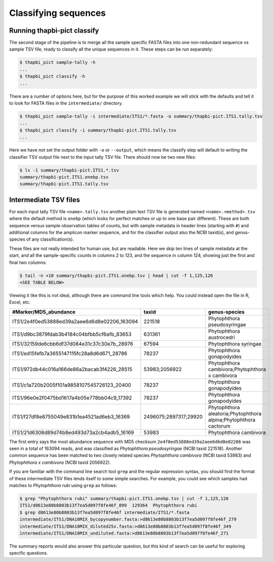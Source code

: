 Classifying sequences
=====================

Running thapbi-pict classify
----------------------------

.. tip:

   If you don't have the FASTQ files, just the FASTA files, start from here.

The second stage of the pipeline is to merge all the sample specific FASTA
files into one non-redundant sequence vs sample TSV file, ready to classify all
the unique sequences in it. These steps can be run separately:

.. code:: console

    $ thapbi_pict sample-tally -h
    ...
    $ thapbi_pict classify -h
    ...

There are a number of options here, but for the purpose of this worked example
we will stick with the defaults and tell it to look for FASTA files in the
``intermediate/`` directory.

.. code:: console

    $ thapbi_pict sample-tally -i intermediate/ITS1/*.fasta -o summary/thapbi-pict.ITS1.tally.tsv
    ...
    $ thapbi_pict classify -i summary/thapbi-pict.ITS1.tally.tsv
    ...

Here we have not set the output folder with ``-o`` or ``--output``, which
means the classify step will default to writing the classifier TSV output file
next to the input tally TSV file. There should now be two new files:

.. code:: console

    $ ls -1 summary/thapbi-pict.ITS1.*.tsv
    summary/thapbi-pict.ITS1.onebp.tsv
    summary/thapbi-pict.ITS1.tally.tsv

Intermediate TSV files
----------------------

For each input tally TSV file ``<name>.tally.tsv`` another plain text TSV file
is generated named ``<name>.<method>.tsv`` where the default method is
``onebp`` (which looks for perfect matches or up to one base pair different).
These are both sequence versus sample observation tables of counts, but with
sample metadata in header lines (starting with ``#``) and additional columns
for the amplicon marker sequence, and for the classifier output also the NCBI
taxid(s), and genus-species of any classification(s).

These files are not really intended for human use, but are readable. Here we
skip ten lines of sample metadata at the start, and all the sample-specific
counts in columns 2 to 123, and the sequence in column 124, showing just the
first and final two columns:

.. code:: console

    $ tail -n +10 summary/thapbi-pict.ITS1.onebp.tsv | head | cut -f 1,125,126
    <SEE TABLE BELOW>

Viewing it like this is not ideal, although there are command line tools which
help. You could instead open the file in R, Excel, etc:

============================================ ===================== ================================================================
#Marker/MD5_abundance                        taxid                 genus-species
============================================ ===================== ================================================================
ITS1/2e4f0ed53888ed39a2aee6d6d8e02206_163094 221518                Phytophthora pseudosyringae
ITS1/d9bc3879fdab3b4184c04bfbb5cf6afb_83653  631361                Phytophthora austrocedri
ITS1/32159de6cbb6df37d084e31c37c30e7b_28976  67594                 Phytophthora syringae
ITS1/ed15fefb7a3655147115fc28a8d6d671_28786  78237                 Phytophthora gonapodyides
ITS1/972db44c016a166de86a2bacab3f4226_28515  53983;2056922         Phytophthora cambivora;Phytophthora x cambivora
ITS1/c1a720b2005f101a9858107545726123_20400  78237                 Phytophthora gonapodyides
ITS1/96e0e2f0475bd1617a4b05e778bb04c9_17392  78237                 Phytophthora gonapodyides
ITS1/f27df8e8755049e831b1ea4521ad6eb3_16369  2496075;2897317;29920 Phytophthora aleatoria;Phytophthora alpina;Phytophthora cactorum
ITS1/21d6308d89d74b8ed493d73a2cb4adb5_16169  53983                 Phytophthora cambivora
============================================ ===================== ================================================================

The first entry says the most abundance sequence with MD5 checksum
``2e4f0ed53888ed39a2aee6d6d8e02206`` was seen in a total of 163094 reads, and
was classified as *Phytophthora pseudosyringae* (NCBI taxid 221518). Another
common sequence has been matched to two closely related species *Phytophthora
cambivora* (NCBI taxid 53983) and *Phytophthora x cambivora* (NCBI taxid
2056922).

If you are familiar with the command line search tool ``grep`` and the regular
expression syntax, you should find the format of these intermediate TSV files
lends itself to some simple searches. For example, you could see which samples
had matches to *Phytophthora rubi* using ``grep`` as follows:

.. code:: console

    $ grep "Phytophthora rubi" summary/thapbi-pict.ITS1.onebp.tsv | cut -f 1,125,126
    ITS1/d8613e80b8803b13f7ea5d097f8fe46f_899  129364  Phytophthora rubi
    $ grep d8613e80b8803b13f7ea5d097f8fe46f intermediate/ITS1/*.fasta
    intermediate/ITS1/DNA10MIX_bycopynumber.fasta:>d8613e80b8803b13f7ea5d097f8fe46f_279
    intermediate/ITS1/DNA10MIX_diluted25x.fasta:>d8613e80b8803b13f7ea5d097f8fe46f_349
    intermediate/ITS1/DNA10MIX_undiluted.fasta:>d8613e80b8803b13f7ea5d097f8fe46f_271

The summary reports would also answer this particular question, but this kind
of search can be useful for exploring specific questions.
